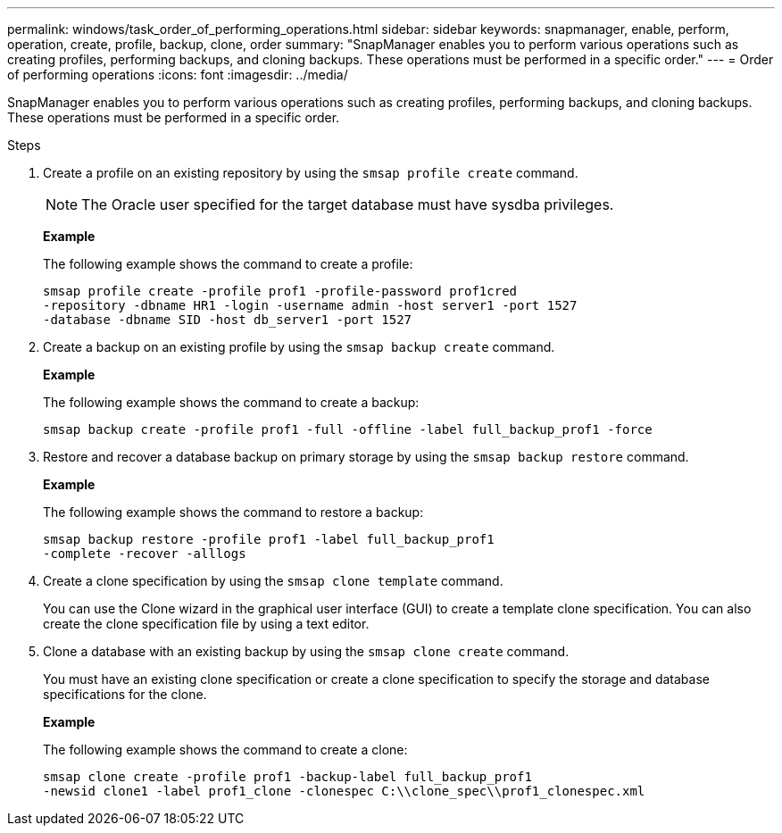 ---
permalink: windows/task_order_of_performing_operations.html
sidebar: sidebar
keywords: snapmanager, enable, perform, operation, create, profile, backup, clone, order
summary: "SnapManager enables you to perform various operations such as creating profiles, performing backups, and cloning backups. These operations must be performed in a specific order."
---
= Order of performing operations
:icons: font
:imagesdir: ../media/

[.lead]
SnapManager enables you to perform various operations such as creating profiles, performing backups, and cloning backups. These operations must be performed in a specific order.

.Steps

. Create a profile on an existing repository by using the `smsap profile create` command.
+
NOTE: The Oracle user specified for the target database must have sysdba privileges.
+
*Example*
+
The following example shows the command to create a profile:
+
----
smsap profile create -profile prof1 -profile-password prof1cred
-repository -dbname HR1 -login -username admin -host server1 -port 1527
-database -dbname SID -host db_server1 -port 1527
----

. Create a backup on an existing profile by using the `smsap backup create` command.
+
*Example*
+
The following example shows the command to create a backup:
+
----
smsap backup create -profile prof1 -full -offline -label full_backup_prof1 -force
----

. Restore and recover a database backup on primary storage by using the `smsap backup restore` command.
+
*Example*
+
The following example shows the command to restore a backup:
+
----
smsap backup restore -profile prof1 -label full_backup_prof1
-complete -recover -alllogs
----

. Create a clone specification by using the `smsap clone template` command.
+
You can use the Clone wizard in the graphical user interface (GUI) to create a template clone specification. You can also create the clone specification file by using a text editor.

. Clone a database with an existing backup by using the `smsap clone create` command.
+
You must have an existing clone specification or create a clone specification to specify the storage and database specifications for the clone.
+
*Example*
+
The following example shows the command to create a clone:
+
----
smsap clone create -profile prof1 -backup-label full_backup_prof1
-newsid clone1 -label prof1_clone -clonespec C:\\clone_spec\\prof1_clonespec.xml
----
